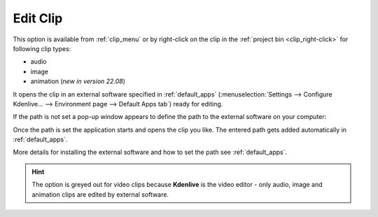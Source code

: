 .. meta::
   :description: Edit clip in Kdenlive video editor
   :keywords: KDE, Kdenlive, edit clip, animation, color clip, image, editing, timeline, documentation, user manual, video editor, open source, free, learn, easy


.. metadata-placeholder

   :authors: - Claus Christensen
             - Yuri Chornoivan
             - Ttguy (https://userbase.kde.org/User:Ttguy)
             - Bushuev (https://userbase.kde.org/User:Bushuev)
             - Jack (https://userbase.kde.org/User:Jack)
             - Roger (https://userbase.kde.org/User:Roger)
             - Carl Schwan <carl@carlschwan.eu>
             - Eugen Mohr

   :license: Creative Commons License SA 4.0


.. _edit_clip:

Edit Clip
=========


This option is available from :ref:`clip_menu` or by right-click on the clip in the :ref:`project bin <clip_right-click>` for following clip types:

- audio

- image

- animation (*new in version 22.08*) 

It opens the clip in an external software specified in :ref:`default_apps` (:menuselection:`Settings --> Configure Kdenlive... --> Environment page --> Default Apps tab`) ready for editing. 

If the path is not set a pop-up window appears to define the path to the external software on your computer:

.. image:: /images/Kdenlive_missing_Glaxnimate-path.png
   :alt: Kdenlive_missing_application-path

Once the path is set the application starts and opens the clip you like. The entered path gets added automatically in :ref:`default_apps`.

More details for installing the external software and how to set the path see :ref:`default_apps`.

.. hint::

   The option is greyed out for video clips because **Kdenlive** is the video editor - only audio, image and animation clips are edited by external software.